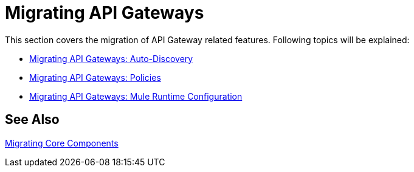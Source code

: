 // authors: Federico Balbi and Nahuel Dalla Vecchia (assigned by Eva)
= Migrating API Gateways

////
Here's an old Gateways migration guide example: https://docs.mulesoft.com/release-notes/api-gateway-runtime-to-mule-3.8.0-migration-guide
////

// Explain generally how and why things changed between Mule 3 and Mule 4.
This section covers the migration of API Gateway related features. Following topics will be explained:

* link:migration-api-gateways-autodiscovery[Migrating API Gateways: Auto-Discovery]
* link:migration-api-gateways-policies[Migrating API Gateways: Policies]
* link:migration-api-gateways-runtime-config[Migrating API Gateways: Mule Runtime Configuration]

== See Also

link:migration-core[Migrating Core Components]
